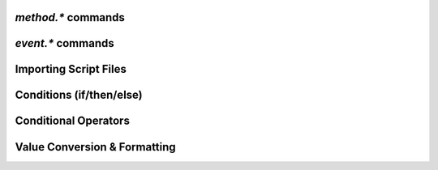 .. _method-commands:

`method.*` commands
^^^^^^^^^^^^^^^^^^^^^^^^^^

.. glossary::

    method.insert
    method.insert.c_simple
    method.insert.s_c_simple
    method.insert.simple
    method.insert.value

        **TODO**

    method.const
    method.const.enable

        **TODO**

    method.erase

        Doesn't work, don't bother.

    method.get
    method.set
    method.has_key
    method.set_key
    method.list_keys

        **TODO**

    method.rlookup
    method.rlookup.clear

        **TODO**

    method.redirect
    method.use_deprecated
    method.use_deprecated.set
    method.use_intermediate
    method.use_intermediate.set

        **TODO**


.. _event-commands:

`event.*` commands
^^^^^^^^^^^^^^^^^^^^^^^^^^

.. glossary::

    event.download.closed
    event.download.erased
    event.download.finished
    event.download.hash_done
    event.download.hash_failed
    event.download.hash_final_failed
    event.download.hash_queued
    event.download.hash_removed
    event.download.inserted
    event.download.inserted_new
    event.download.inserted_session
    event.download.opened
    event.download.paused
    event.download.resumed

        **TODO**


Importing Script Files
^^^^^^^^^^^^^^^^^^^^^^

.. glossary::

    import
    try_import

        **TODO**


Conditions (if/then/else)
^^^^^^^^^^^^^^^^^^^^^^^^^

.. glossary::

    branch
    if

        **TODO**


Conditional Operators
^^^^^^^^^^^^^^^^^^^^^

.. glossary::

    false

        **TODO**

    and
    or
    not

    equal
    greater
    less

        **TODO**

    elapsed.greater
    elapsed.less

        Compare time stamps like created by :term:`system.time`.

    compare

        ``compare = <order>, <sort_key>=[, ...]`` **rTorrent-PS only**

        Compares two items like :term:`less` or :term:`greater`, but allows
        to compare by several different sort criteria, and ascending or
        descending order per given field.

        The first parameter is a string of order
        indicators, either one of ``aA+`` for ascending or ``dD-`` for descending.
        The default, i.e. when there's more fields than indicators, is ascending.

        Field types other than value or string are treated as equal
        (or in other words, they're ignored).
        If all fields are equal, then items are ordered in a random,
        but stable fashion.

        Example (sort a view by message *and* name):

        .. code-block:: ini

            view.add = messages
            view.filter = messages, ((d.message))
            view.sort_new = messages, "less=d.message="
            view.sort_new = messages, "compare=,d.message=,d.name="


Value Conversion & Formatting
^^^^^^^^^^^^^^^^^^^^^^^^^^^^^

.. glossary::

    to_kb
    to_mb
    to_xb

        **TODO**

    to_date
    to_elapsed_time
    to_gm_date
    to_gm_time
    to_time

        **TODO**

    to_throttle

        **TODO**

.. END cmd-scripting
